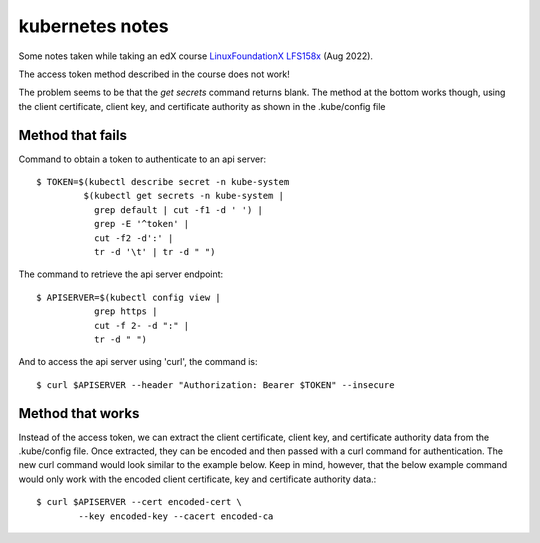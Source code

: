 ==================
 kubernetes notes
==================

Some notes taken while taking an edX course
`LinuxFoundationX LFS158x <https://learning.edx.org/course/course-v1:LinuxFoundationX+LFS158x+1T2022/home>`_ (Aug 2022).

The access token method described in the course does not work!

The problem seems to be that the `get secrets` command returns blank.
The method at the bottom works though, using the client certificate,
client key, and certificate authority as shown in the .kube/config file

Method that fails
-----------------

Command to obtain a token to authenticate to an api server::

  $ TOKEN=$(kubectl describe secret -n kube-system
           $(kubectl get secrets -n kube-system |
             grep default | cut -f1 -d ' ') |
             grep -E '^token' |
             cut -f2 -d':' |
             tr -d '\t' | tr -d " ")

The command to retrieve the api server endpoint::

  $ APISERVER=$(kubectl config view |
             grep https |
             cut -f 2- -d ":" |
             tr -d " ")

And to access the api server using 'curl', the command is::

  $ curl $APISERVER --header "Authorization: Bearer $TOKEN" --insecure

Method that works
-----------------
Instead of the access token, we can extract the client certificate,
client key, and certificate authority data from the .kube/config
file. Once extracted, they can be encoded and then passed with a curl
command for authentication. The new curl command would look similar to
the example below. Keep in mind, however, that the below example
command would only work with the encoded client certificate, key and
certificate authority data.::

  $ curl $APISERVER --cert encoded-cert \
          --key encoded-key --cacert encoded-ca

  

